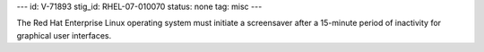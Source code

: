 ---
id: V-71893
stig_id: RHEL-07-010070
status: none
tag: misc
---

The Red Hat Enterprise Linux operating system must initiate a screensaver after a 15-minute period of inactivity for graphical user interfaces.
